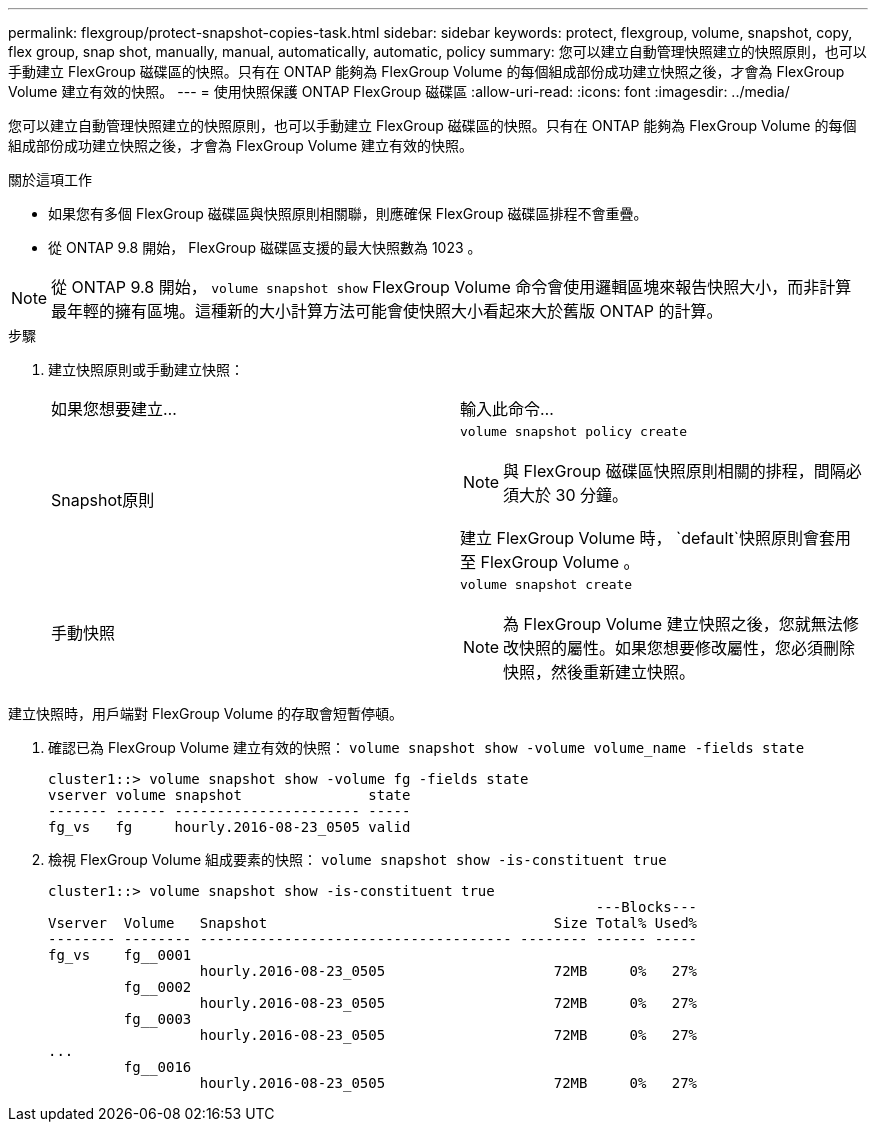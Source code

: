 ---
permalink: flexgroup/protect-snapshot-copies-task.html 
sidebar: sidebar 
keywords: protect, flexgroup, volume, snapshot, copy, flex group, snap shot, manually, manual, automatically, automatic, policy 
summary: 您可以建立自動管理快照建立的快照原則，也可以手動建立 FlexGroup 磁碟區的快照。只有在 ONTAP 能夠為 FlexGroup Volume 的每個組成部份成功建立快照之後，才會為 FlexGroup Volume 建立有效的快照。 
---
= 使用快照保護 ONTAP FlexGroup 磁碟區
:allow-uri-read: 
:icons: font
:imagesdir: ../media/


[role="lead"]
您可以建立自動管理快照建立的快照原則，也可以手動建立 FlexGroup 磁碟區的快照。只有在 ONTAP 能夠為 FlexGroup Volume 的每個組成部份成功建立快照之後，才會為 FlexGroup Volume 建立有效的快照。

.關於這項工作
* 如果您有多個 FlexGroup 磁碟區與快照原則相關聯，則應確保 FlexGroup 磁碟區排程不會重疊。
* 從 ONTAP 9.8 開始， FlexGroup 磁碟區支援的最大快照數為 1023 。



NOTE: 從 ONTAP 9.8 開始， `volume snapshot show` FlexGroup Volume 命令會使用邏輯區塊來報告快照大小，而非計算最年輕的擁有區塊。這種新的大小計算方法可能會使快照大小看起來大於舊版 ONTAP 的計算。

.步驟
. 建立快照原則或手動建立快照：
+
|===


| 如果您想要建立... | 輸入此命令... 


 a| 
Snapshot原則
 a| 
`volume snapshot policy create`


NOTE: 與 FlexGroup 磁碟區快照原則相關的排程，間隔必須大於 30 分鐘。

建立 FlexGroup Volume 時， `default`快照原則會套用至 FlexGroup Volume 。



 a| 
手動快照
 a| 
`volume snapshot create`


NOTE: 為 FlexGroup Volume 建立快照之後，您就無法修改快照的屬性。如果您想要修改屬性，您必須刪除快照，然後重新建立快照。

|===


建立快照時，用戶端對 FlexGroup Volume 的存取會短暫停頓。

. 確認已為 FlexGroup Volume 建立有效的快照： `volume snapshot show -volume volume_name -fields state`
+
[listing]
----
cluster1::> volume snapshot show -volume fg -fields state
vserver volume snapshot               state
------- ------ ---------------------- -----
fg_vs   fg     hourly.2016-08-23_0505 valid
----
. 檢視 FlexGroup Volume 組成要素的快照： `volume snapshot show -is-constituent true`
+
[listing]
----
cluster1::> volume snapshot show -is-constituent true
                                                                 ---Blocks---
Vserver  Volume   Snapshot                                  Size Total% Used%
-------- -------- ------------------------------------- -------- ------ -----
fg_vs    fg__0001
                  hourly.2016-08-23_0505                    72MB     0%   27%
         fg__0002
                  hourly.2016-08-23_0505                    72MB     0%   27%
         fg__0003
                  hourly.2016-08-23_0505                    72MB     0%   27%
...
         fg__0016
                  hourly.2016-08-23_0505                    72MB     0%   27%
----

